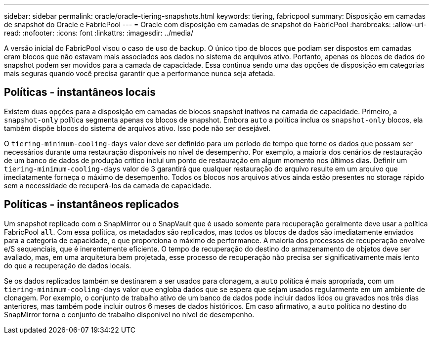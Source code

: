 ---
sidebar: sidebar 
permalink: oracle/oracle-tiering-snapshots.html 
keywords: tiering, fabricpool 
summary: Disposição em camadas de snapshot do Oracle e FabricPool 
---
= Oracle com disposição em camadas de snapshot do FabricPool
:hardbreaks:
:allow-uri-read: 
:nofooter: 
:icons: font
:linkattrs: 
:imagesdir: ../media/


[role="lead"]
A versão inicial do FabricPool visou o caso de uso de backup. O único tipo de blocos que podiam ser dispostos em camadas eram blocos que não estavam mais associados aos dados no sistema de arquivos ativo. Portanto, apenas os blocos de dados do snapshot podem ser movidos para a camada de capacidade. Essa continua sendo uma das opções de disposição em categorias mais seguras quando você precisa garantir que a performance nunca seja afetada.



== Políticas - instantâneos locais

Existem duas opções para a disposição em camadas de blocos snapshot inativos na camada de capacidade. Primeiro, a `snapshot-only` política segmenta apenas os blocos de snapshot. Embora `auto` a política inclua os `snapshot-only` blocos, ela também dispõe blocos do sistema de arquivos ativo. Isso pode não ser desejável.

O `tiering-minimum-cooling-days` valor deve ser definido para um período de tempo que torne os dados que possam ser necessários durante uma restauração disponíveis no nível de desempenho. Por exemplo, a maioria dos cenários de restauração de um banco de dados de produção crítico inclui um ponto de restauração em algum momento nos últimos dias. Definir um `tiering-minimum-cooling-days` valor de 3 garantirá que qualquer restauração do arquivo resulte em um arquivo que imediatamente forneça o máximo de desempenho. Todos os blocos nos arquivos ativos ainda estão presentes no storage rápido sem a necessidade de recuperá-los da camada de capacidade.



== Políticas - instantâneos replicados

Um snapshot replicado com o SnapMirror ou o SnapVault que é usado somente para recuperação geralmente deve usar a política FabricPool `all`. Com essa política, os metadados são replicados, mas todos os blocos de dados são imediatamente enviados para a categoria de capacidade, o que proporciona o máximo de performance. A maioria dos processos de recuperação envolve e/S sequenciais, que é inerentemente eficiente. O tempo de recuperação do destino do armazenamento de objetos deve ser avaliado, mas, em uma arquitetura bem projetada, esse processo de recuperação não precisa ser significativamente mais lento do que a recuperação de dados locais.

Se os dados replicados também se destinarem a ser usados para clonagem, a `auto` política é mais apropriada, com um `tiering-minimum-cooling-days` valor que engloba dados que se espera que sejam usados regularmente em um ambiente de clonagem. Por exemplo, o conjunto de trabalho ativo de um banco de dados pode incluir dados lidos ou gravados nos três dias anteriores, mas também pode incluir outros 6 meses de dados históricos. Em caso afirmativo, a `auto` política no destino do SnapMirror torna o conjunto de trabalho disponível no nível de desempenho.
